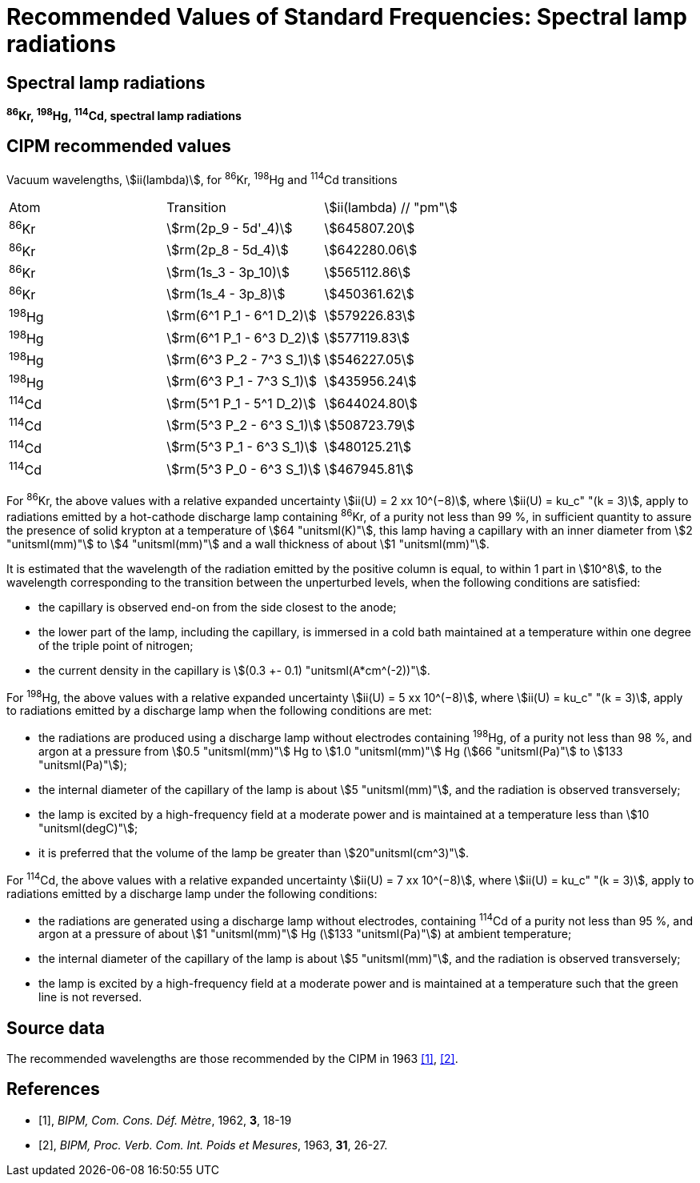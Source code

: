 = Recommended Values of Standard Frequencies: Spectral lamp radiations
:appendix-id: 2
:partnumber: 2.28
:edition: 9
:copyright-year: 2003
:language: en
:docnumber: SI MEP M REC Spectral
:title-appendix-en: Recommended values of standard frequencies for applications including the practical realization of the metre and secondary representations of the second
:title-appendix-fr: Valeurs recommandées des fréquences étalons destinées à la mise en pratique de la définition du mètre et aux représentations secondaires de la seconde
:title-part-en: Spectral lamp radiations
:title-part-fr: Rayonnements spectraux de la lampe
:title-en: The International System of Units
:title-fr: Le système international d’unités
:doctype: mise-en-pratique
:committee-acronym: CCL-CCTF-WGFS
:committee-en: CCL-CCTF Frequency Standards Working Group
:si-aspect: m_c_deltanu
:docstage: in-force
:confirmed-date:
:revdate:
:docsubstage: 60
:imagesdir: images
:mn-document-class: bipm
:mn-output-extensions: xml,html,pdf,rxl
:local-cache-only:
:data-uri-image:

== Spectral lamp radiations

*^86^Kr, ^198^Hg, ^114^Cd, spectral lamp radiations*

== CIPM recommended values

Vacuum wavelengths, stem:[ii(lambda)], for ^86^Kr, ^198^Hg and ^114^Cd transitions

[cols="^,^,^"]
[%unnumbered]
|===
| Atom | Transition | stem:[ii(lambda) // "pm"]
| ^86^Kr | stem:[rm(2p_9 - 5d'_4)] | stem:[645807.20]
| ^86^Kr | stem:[rm(2p_8 - 5d_4)] | stem:[642280.06]
| ^86^Kr | stem:[rm(1s_3 - 3p_10)] | stem:[565112.86]
| ^86^Kr | stem:[rm(1s_4 - 3p_8)] | stem:[450361.62]
| ^198^Hg | stem:[rm(6^1 P_1 - 6^1 D_2)] | stem:[579226.83]
| ^198^Hg | stem:[rm(6^1 P_1 - 6^3 D_2)] | stem:[577119.83]
| ^198^Hg | stem:[rm(6^3 P_2 - 7^3 S_1)] | stem:[546227.05]
| ^198^Hg | stem:[rm(6^3 P_1 - 7^3 S_1)] | stem:[435956.24]
| ^114^Cd | stem:[rm(5^1 P_1 - 5^1 D_2)] | stem:[644024.80]
| ^114^Cd | stem:[rm(5^3 P_2 - 6^3 S_1)] | stem:[508723.79]
| ^114^Cd | stem:[rm(5^3 P_1 - 6^3 S_1)] | stem:[480125.21]
| ^114^Cd | stem:[rm(5^3 P_0 - 6^3 S_1)] | stem:[467945.81]
|===

For ^86^Kr, the above values with a relative expanded uncertainty stem:[ii(U) = 2 xx 10^(−8)], where stem:[ii(U) = ku_c" "(k = 3)], apply to radiations emitted by a hot-cathode discharge lamp containing ^86^Kr, of a purity not less than 99 %, in sufficient quantity to assure the presence of solid krypton at a temperature of stem:[64 "unitsml(K)"], this lamp having a capillary with an inner diameter from stem:[2 "unitsml(mm)"] to stem:[4 "unitsml(mm)"] and a wall thickness of about stem:[1 "unitsml(mm)"].

It is estimated that the wavelength of the radiation emitted by the positive column is equal, to within 1 part in stem:[10^8], to the wavelength corresponding to the transition between the unperturbed levels, when the following conditions are satisfied:

* the capillary is observed end-on from the side closest to the anode;
* the lower part of the lamp, including the capillary, is immersed in a cold bath maintained at a temperature within one degree of the triple point of nitrogen;
* the current density in the capillary is stem:[(0.3 +- 0.1) "unitsml(A*cm^(-2))"].

For ^198^Hg, the above values with a relative expanded uncertainty stem:[ii(U) = 5 xx 10^(−8)], where stem:[ii(U) = ku_c" "(k = 3)], apply to radiations emitted by a discharge lamp when the following conditions are met:

* the radiations are produced using a discharge lamp without electrodes containing ^198^Hg, of a purity not less than 98 %, and argon at a pressure from stem:[0.5 "unitsml(mm)"] Hg to stem:[1.0 "unitsml(mm)"] Hg (stem:[66 "unitsml(Pa)"] to stem:[133 "unitsml(Pa)"]);
* the internal diameter of the capillary of the lamp is about stem:[5 "unitsml(mm)"], and the radiation is observed transversely;
* the lamp is excited by a high-frequency field at a moderate power and is maintained at a temperature less than stem:[10 "unitsml(degC)"];
* it is preferred that the volume of the lamp be greater than stem:[20"unitsml(cm^3)"].

For ^114^Cd, the above values with a relative expanded uncertainty stem:[ii(U) = 7 xx 10^(−8)], where stem:[ii(U) = ku_c" "(k = 3)], apply to radiations emitted by a discharge lamp under the following conditions:

* the radiations are generated using a discharge lamp without electrodes, containing ^114^Cd of a purity not less than 95 %, and argon at a pressure of about stem:[1 "unitsml(mm)"] Hg (stem:[133 "unitsml(Pa)"]) at ambient temperature;
* the internal diameter of the capillary of the lamp is about stem:[5 "unitsml(mm)"], and the radiation is observed transversely;
* the lamp is excited by a high-frequency field at a moderate power and is maintained at a temperature such that the green line is not reversed.

== Source data

The recommended wavelengths are those recommended by the CIPM in 1963 <<bipm1962>>, <<bipm1963>>.

[bibliography]
== References

* [[[bipm1962,1]]], _BIPM, Com. Cons. Déf. Mètre_, 1962, *3*, 18-19

* [[[bipm1963,2]]], _BIPM, Proc. Verb. Com. Int. Poids et Mesures_, 1963, *31*, 26-27.
